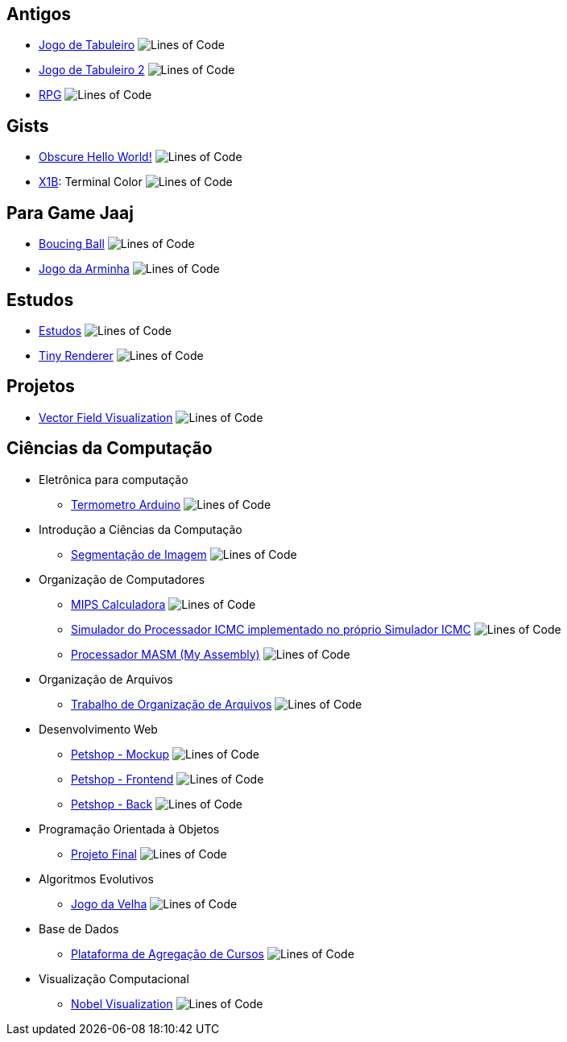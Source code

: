 :github-root: https://github.com
:github: {github-root}/Edwolt
:gitlab: https://gitlab.com/Edwolt
:gist: https://gist.github.com/Edwolt

:badge-root: https://img.shields.io/tokei/lines
:badge: {badge-root}/github/Edwolt
:badge-gitlab: {badge-root}/gitlab/Edwolt
:badge-gist: {badge-root}/gist.github/Edwolt
:badge-style: style=flat-square

== Antigos
* {github}/Jogo-de-Tabuleiro[Jogo de Tabuleiro]
  image:{badge}/Jogo-de-Tabuleiro?{badge-style}[Lines of Code]
* {github}/Jogo-de-Tabuleiro-2[Jogo de Tabuleiro 2]
  image:{badge}/Jogo-de-Tabuleiro-2?{badge-style}[Lines of Code]
* {github}/RPG[RPG]
  image:{badge}/RPG?{badge-style}[Lines of Code]
// Truco

== Gists
* {gist}/7b74c332715207c876628dd9a5e6e997[Obscure Hello World!]
  image:{badge-gist}/7b74c332715207c876628dd9a5e6e997?{badge-style}[Lines of Code]
* {gist}/95d32eb40e79f4f73a6a4a102753292a[X1B]: Terminal Color
  image:{badge-gist}/95d32eb40e79f4f73a6a4a102753292a?{badge-style}[Lines of Code]

== Para Game Jaaj
* {github}/BoucingBall[Boucing Ball]
  image:{badge}/BoucingBall?{badge-style}[Lines of Code]
* {github}/JogoDaArminha[Jogo da Arminha]
  image:{badge}/JogoDaArminha?{badge-style}[Lines of Code]

== Estudos
* {gitlab}/Estudos[Estudos]
  image:{badge-gitlab}/Estudos?{badge-style}[Lines of Code]
* {github}/TinyRenderer[Tiny Renderer]
  image:{badge}/TinyRenderer?{badge-style}[Lines of Code]

== Projetos
* {github}/FieldViz[Vector Field Visualization]
  image:{badge}/FieldViz?{badge-style}[Lines of Code]

== Ciências da Computação
* Eletrônica para computação
** {github}/Termometro-Arduino[Termometro Arduino]
   image:{badge}/Termometro-Arduino?{badge-style}[Lines of Code]

* Introdução a Ciências da Computação
** {github}/TrabalhoICC-SegmentacaoDeImagem[Segmentação de Imagem]
   image:{badge}/TrabalhoICC-SegmentacaoDeImagem?{badge-style}[Lines of Code]

* Organização de Computadores
** {github}/MIPS-Calculadora[MIPS Calculadora]
   image:{badge}/MIPS-Calculadora?{badge-style}[Lines of Code]
** {github}/PICMC-Simul[Simulador do Processador ICMC implementado no próprio Simulador ICMC]
   image:{badge}/PICMC-Simul?{badge-style}[Lines of Code]
** {github}/Processador-MASM[Processador MASM (My Assembly)]
   image:{badge}/Processador-MASM?{badge-style}[Lines of Code]

* Organização de Arquivos
** {github}/OrganizacaoDeArquivos-Trabalho[Trabalho de Organização de Arquivos]
   image:{badge}/OrganizacaoDeArquivos-Trabalho?{badge-style}[Lines of Code]

* Desenvolvimento Web
** {github}/Petshop-Mockup[Petshop - Mockup]
   image:{badge}/Petshop-Mockup?{badge-style}[Lines of Code]
** {github-root}/FulecoRafa/petshop-front[Petshop - Frontend]
   image:{badge-root}/github/FulecoRafa/petshop-front?{badge-style}[Lines of Code]
** {github-root}/FulecoRafa/petshop-back[Petshop - Back]
   image:{badge-root}/github/FulecoRafa/petshop-back?{badge-style}[Lines of Code]

* Programação Orientada à Objetos
** {github-root}/lucasyamamoto/SSC0103-Programacao-Orientada-a-Objetos-Projeto-Final[Projeto Final]
   image:{badge-root}/github/lucasyamamoto/SSC0103-Programacao-Orientada-a-Objetos-Projeto-Final?{badge-style}[Lines of Code]

* Algoritmos Evolutivos
** {github}/Jogo-da-Velha[Jogo da Velha]
   image:{badge}/Jogo-da-Velha?{badge-style}[Lines of Code]

* Base de Dados
** {github-root}/WictorDalbosco/TrabalhoBD[Plataforma de Agregação de Cursos]
   image:{badge-root}/github/WictorDalbosco/TrabalhoBD?{badge-style}[Lines of Code]

* Visualização Computacional
** {github-root}/NathanTBP/nobeldatavisualization[Nobel Visualization]
   image:{badge-root}/github/NathanTBP/nobeldatavisualization?{badge-style}[Lines of Code]
